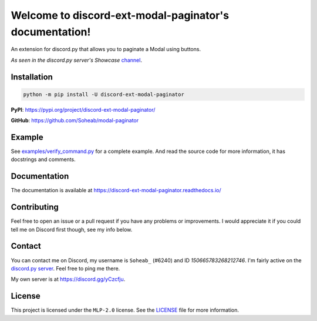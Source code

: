 Welcome to discord-ext-modal-paginator's documentation!
========================================================
An extension for discord.py that allows you to paginate a Modal using buttons.

*As seen in the discord.py server's Showcase* `channel <https://canary.discord.com/channels/336642139381301249/1147536267811225600>`_.

Installation
-------------
.. code-block:: sh

    python -m pip install -U discord-ext-modal-paginator

**PyPI**: https://pypi.org/project/discord-ext-modal-paginator/

**GitHub**: https://github.com/Soheab/modal-paginator

Example
-------
See `examples/verify_command.py <https://github.com/Soheab/modal-paginator/blob/main/examples/verify_command.py>`_ for a complete example.
And read the source code for more information, it has docstrings and comments.

Documentation
-------------
The documentation is available at https://discord-ext-modal-paginator.readthedocs.io/

Contributing
------------
Feel free to open an issue or a pull request if you have any problems or improvements. 
I would appreciate it if you could tell me on Discord first though, see my info below.

Contact
-----------
You can contact me on Discord, my username is ``Soheab_`` (#6240) and ID `150665783268212746`. \
I'm fairly active on the `discord.py server <https://discord.gg/dpy>`_. Feel free to ping me there.

My own server is at https://discord.gg/yCzcfju.

License
-------
This project is licensed under the ``MLP-2.0`` license. See the `LICENSE <https://github.com/Soheab/modal-paginator/blob/main/LICENSE>`_  file for more information.